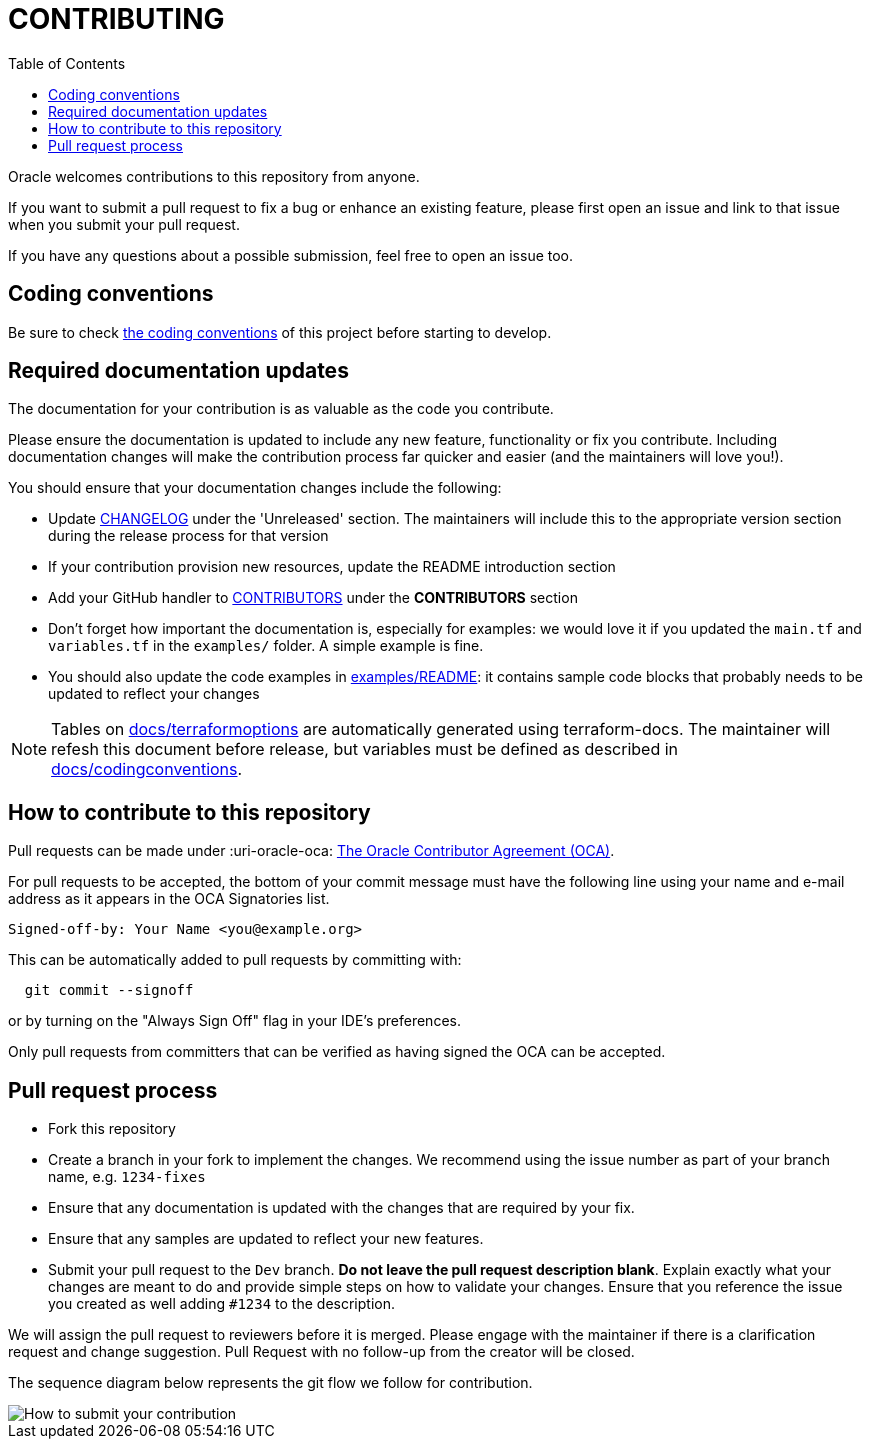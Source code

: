 = CONTRIBUTING
ifdef::env-github[]
:tip-caption: :bulb:
:note-caption: :information_source:
:important-caption: :heavy_exclamation_mark:
:caution-caption: :fire:
:warning-caption: :warning:
endif::[]
:uri-oracle-oca: :uri-oracle-oca: https://oca.opensource.oracle.com/
:imagesdir: docs/diagrams
:toc:

Oracle welcomes contributions to this repository from anyone.

If you want to submit a pull request to fix a bug or enhance an existing feature, please first open an issue and link to that issue when you submit your pull request.

If you have any questions about a possible submission, feel free to open an issue too.

== Coding conventions

Be sure to check xref:docs/codingconventions.adoc[the coding conventions] of this project before starting to develop.

== Required documentation updates

The documentation for your contribution is as valuable as the code you contribute.

Please ensure the documentation is updated to include any new feature, functionality or fix you contribute. Including documentation changes will make the contribution process far quicker and easier (and the maintainers will love you!).

You should ensure that your documentation changes include the following:

* Update xref:CHANGELOG.adoc[CHANGELOG] under the 'Unreleased' section. The maintainers will include this to the appropriate version section during the release process for that version
* If your contribution provision new resources, update the README introduction section
* Add your GitHub handler to xref:CONTRIBUTORS.adoc[CONTRIBUTORS] under the *CONTRIBUTORS* section
* Don't forget how important the documentation is, especially for examples: we would love it if you updated the `main.tf` and `variables.tf` in the `examples/` folder. A simple example is fine.
* You should also update the code examples in link:examples/README.md[examples/README]: it contains sample code blocks that probably needs to be updated to reflect your changes

NOTE: Tables on xref:docs/terraformoptions.adoc[docs/terraformoptions] are automatically generated using terraform-docs. The maintainer will refesh this document before release, but variables must be defined as described in xref:doc/codingconventions.adoc[docs/codingconventions].

== How to contribute to this repository

Pull requests can be made under
{uri-oracle-oca}[The Oracle Contributor Agreement (OCA)].

For pull requests to be accepted, the bottom of your commit message must have
the following line using your name and e-mail address as it appears in the
OCA Signatories list.

----
Signed-off-by: Your Name <you@example.org>
----

This can be automatically added to pull requests by committing with:

----
  git commit --signoff
----

or by turning on the "Always Sign Off" flag in your IDE's preferences.

Only pull requests from committers that can be verified as having signed the OCA can be accepted.

== Pull request process

* Fork this repository
* Create a branch in your fork to implement the changes. We recommend using the issue number as part of your branch name, e.g. `1234-fixes`
* Ensure that any documentation is updated with the changes that are required by your fix.
* Ensure that any samples are updated to reflect your new features.
* Submit your pull request to the `Dev` branch. **Do not leave the pull request description blank**. Explain exactly what your changes are meant to do and provide simple steps on how to validate your changes. Ensure that you reference the issue you created as well adding `#1234` to the description.

We will assign the pull request to reviewers before it is merged. Please engage with the maintainer if there is a clarification request and change suggestion. Pull Request with no follow-up from the creator will be closed.

The sequence diagram below represents the git flow we follow for contribution.

image::How to submit your contribution.svg[]
